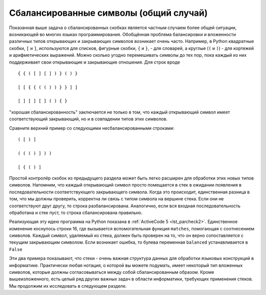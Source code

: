 ..  Copyright (C)  Brad Miller, David Ranum, Jeffrey Elkner, Peter Wentworth, Allen B. Downey, Chris
    Meyers, and Dario Mitchell.  Permission is granted to copy, distribute
    and/or modify this document under the terms of the GNU Free Documentation
    License, Version 1.3 or any later version published by the Free Software
    Foundation; with Invariant Sections being Forward, Prefaces, and
    Contributor List, no Front-Cover Texts, and no Back-Cover Texts.  A copy of
    the license is included in the section entitled "GNU Free Documentation
    License".

Сбалансированные символы (общий случай)
~~~~~~~~~~~~~~~~~~~~~~~~~~~~~~~~~~~~~~~

Показанная выше задача о сбалансированных скобках является частным случаем
более общей ситуации, возникающей во многих языках программирования.
Обобщённая проблема балансировки и вложенности различных типов открывающих и
закрывающих символов возникает очень часто. Например, в Python квадратные
скобки, ``[`` и ``]``, используются для списков, фигурные скобки, ``{`` и ``}``,
- для словарей, а круглые (``(`` и ``)``) - для кортежей и арифметических выражений.
Можно сколько угодно перемешивать символы до тех пор, пока каждый из них поддерживает
свои открывающие и закрывающие отношения. Для строк вроде


::

    { { ( [ ] [ ] ) } ( ) }

    [ [ { { ( ( ) ) } } ] ]

    [ ] [ ] [ ] ( ) { }

"хорошая сбалансированность" заключается не только в том, что каждый открывающий
символ имеет соответствующий закрывающий, но и в совпадении типов этих символов.


Сравните верхний пример со следующими несбалансированными строками:

::

    ( [ ) ]

    ( ( ( ) ] ) )

    [ { ( ) ]

Простой контролёр скобок из предыдущего раздела может быть легко расширен для
обработки этих новых типов символов. Напомним, что каждый открывающий символ
просто помещается в стек в ожидании появления в последовательности соответствующего
закрывающего символа. Когда это происходит, единственная разница в том, что мы
должны проверить, корректна ли связь с типом символа на вершине стека. Если они
не соответствуют друг другу, то строка разбалансирована. Аналогично, если вся
входная последовательность обработана и стек пуст, то строка сбалансирована правильно.

Реализующая эту идею программа на Python показана в :ref:`ActiveCode 5 <lst_parcheck2>`.
Единственное изменение коснулось строки 16, где вызывается вспомогательная функция
``matches``, помогающая с соотнесением символов. Каждый символ, удаляемый из стека,
должен быть проверен на то, что он верно сопоставляется с текущим
закрывающим символом. Если возникает ошибка, то булева переменная ``balanced``
устанавливается в ``False``

.. _lst_parcheck2:

.. activecode :: parcheck2
   :caption: Решение общего случая балансирования символов

   from pythonds.basic.stack import Stack
   
   def parChecker(symbolString):
       s = Stack()
       balanced = True
       index = 0
       while index < len(symbolString) and balanced:
           symbol = symbolString[index]
           if symbol in "([{":
               s.push(symbol)
           else:
               if s.isEmpty():
                   balanced = False
               else:
                   top = s.pop()
                   if not matches(top,symbol):
                          balanced = False
           index = index + 1
       if balanced and s.isEmpty():
           return True
       else:
           return False

   def matches(open,close):
       opens = "([{"
       closers = ")]}"
       return opens.index(open) == closers.index(close)
       

   print(parChecker('{{([][])}()}'))
   print(parChecker('[{()]'))

Эти два примера показывают, что стеки - очень важная структура данных для
обработки языковых конструкций в информатике. Практически любая нотация,
о которой вы можете подумать, имеет некоторый тип вложенных символов,
которые должны согласовываться между собой сбалансированным образом.
Кроме вышеизложенного, есть целый ряд других важных задач в области информатики, требующих применения стеков. 
Мы продолжим их исследовать в следующем разделе.



.. disqus::
